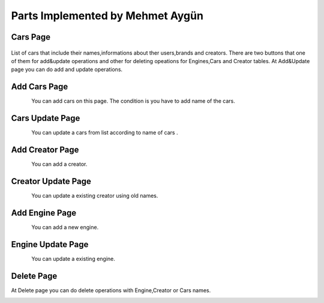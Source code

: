 Parts Implemented by Mehmet Aygün
=================================


Cars Page
^^^^^^^^^

.. figure:: main.png
   :scale: 80 %
   :align: center

List of cars that include their names,informations about ther users,brands and creators.
There are two buttons that one of them for add&update operations and other for deleting opeations for Engines,Cars and Creator tables.
At Add&Update page you can do add and  update operations.

Add Cars Page
^^^^^^^^^^^^^

.. figure:: car_add.png
   :scale: 60 %
   :align: left

You can add cars on this page. The condition is you have to add name of the cars.

Cars Update Page
^^^^^^^^^^^^^^^^

.. figure:: car_up.png
   :scale: 60 %
   :align: left



You can update a cars from list according to name of cars .


Add Creator Page
^^^^^^^^^^^^^^^^

.. figure:: creator_add.png
   :scale: 60 %
   :align: left

You can add a creator.

Creator Update Page
^^^^^^^^^^^^^^^^^^^

.. figure:: creator_add.png
   :scale: 60 %
   :align: left


You can update a existing creator using old names.


Add Engine Page
^^^^^^^^^^^^^^^

.. figure:: engine_add.png
   :scale: 60 %
   :align: left

You can add a new engine.

Engine Update Page
^^^^^^^^^^^^^^^^^^

.. figure:: engine_up.png
   :scale: 60 %
   :align: left


You can update a existing engine.

Delete Page
^^^^^^^^^^^

At Delete page you can do delete operations with Engine,Creator or Cars names.


.. figure:: delete_all.png
   :scale: 60 %
   :align: left